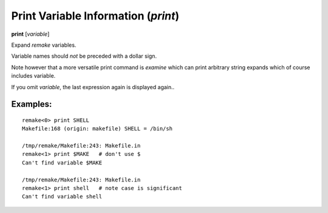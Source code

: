 .. index:: print
.. _print:

Print Variable Information (`print`)
------------------------------------

**print** [*variable*]

Expand `remake` variables.

Variable names should *not* be preceded with a dollar sign.

Note however that a more versatile print command is `examine` which
can print arbitrary string expands which of course includes variable.

If you omit *variable*, the last expression again is displayed again..

Examples:
+++++++++

::

    remake<0> print SHELL
    Makefile:168 (origin: makefile) SHELL = /bin/sh

    /tmp/remake/Makefile:243: Makefile.in
    remake<1> print $MAKE   # don't use $
    Can't find variable $MAKE

    /tmp/remake/Makefile:243: Makefile.in
    remake<1> print shell   # note case is significant
    Can't find variable shell

.. seealso::

   :ref:`expand <expand>`, `info variables <info_variables>`.
